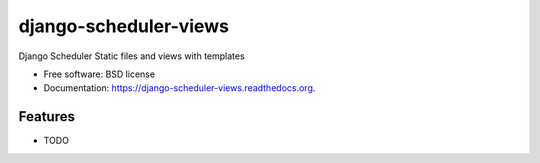 ===============================
django-scheduler-views
===============================

.. image:: https://badge.fury.io/py/django-scheduler-views.png
    :target: http://badge.fury.io/py/django-scheduler-views

.. image:: https://travis-ci.org/llazzaro/django-scheduler-views.png?branch=master
        :target: https://travis-ci.org/llazzaro/django-scheduler-views

.. image:: https://pypip.in/d/django-scheduler-views/badge.png
        :target: https://pypi.python.org/pypi/django-scheduler-views


Django Scheduler Static files and views with templates

* Free software: BSD license
* Documentation: https://django-scheduler-views.readthedocs.org.

Features
--------

* TODO